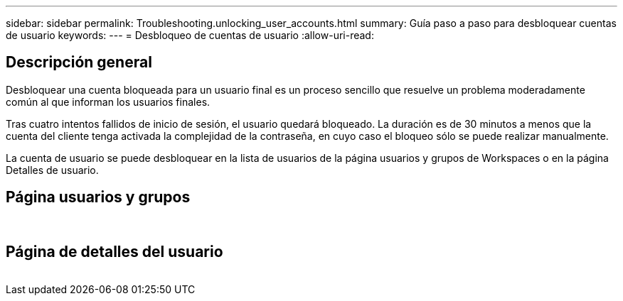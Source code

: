 ---
sidebar: sidebar 
permalink: Troubleshooting.unlocking_user_accounts.html 
summary: Guía paso a paso para desbloquear cuentas de usuario 
keywords:  
---
= Desbloqueo de cuentas de usuario
:allow-uri-read: 




== Descripción general

Desbloquear una cuenta bloqueada para un usuario final es un proceso sencillo que resuelve un problema moderadamente común al que informan los usuarios finales.

Tras cuatro intentos fallidos de inicio de sesión, el usuario quedará bloqueado. La duración es de 30 minutos a menos que la cuenta del cliente tenga activada la complejidad de la contraseña, en cuyo caso el bloqueo sólo se puede realizar manualmente.

La cuenta de usuario se puede desbloquear en la lista de usuarios de la página usuarios y grupos de Workspaces o en la página Detalles de usuario.



== Página usuarios y grupos

image:unlock_user_accounts1.png[""]
image:unlock_user_accounts2.png[""]



== Página de detalles del usuario

image:unlock_user_accounts3.png[""]
